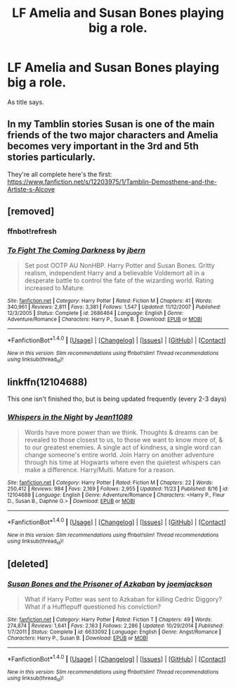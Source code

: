#+TITLE: LF Amelia and Susan Bones playing big a role.

* LF Amelia and Susan Bones playing big a role.
:PROPERTIES:
:Author: Mrveggiez
:Score: 5
:DateUnix: 1481852044.0
:DateShort: 2016-Dec-16
:FlairText: Request
:END:
As title says.


** In my Tamblin stories Susan is one of the main friends of the two major characters and Amelia becomes very important in the 3rd and 5th stories particularly.

They're all complete here's the first: [[https://www.fanfiction.net/s/12203975/1/Tamblin-Demosthene-and-the-Artiste-s-Alcove]]
:PROPERTIES:
:Author: Tlalcopan
:Score: 2
:DateUnix: 1481901479.0
:DateShort: 2016-Dec-16
:END:


** [removed]
:PROPERTIES:
:Score: 2
:DateUnix: 1481860721.0
:DateShort: 2016-Dec-16
:END:

*** ffnbot!refresh
:PROPERTIES:
:Author: wordhammer
:Score: 1
:DateUnix: 1481896616.0
:DateShort: 2016-Dec-16
:END:


*** [[http://www.fanfiction.net/s/2686464/1/][*/To Fight The Coming Darkness/*]] by [[https://www.fanfiction.net/u/940359/jbern][/jbern/]]

#+begin_quote
  Set post OOTP AU NonHBP. Harry Potter and Susan Bones. Gritty realism, independent Harry and a believable Voldemort all in a desperate battle to control the fate of the wizarding world. Rating increased to Mature.
#+end_quote

^{/Site/: [[http://www.fanfiction.net/][fanfiction.net]] *|* /Category/: Harry Potter *|* /Rated/: Fiction M *|* /Chapters/: 41 *|* /Words/: 340,961 *|* /Reviews/: 2,811 *|* /Favs/: 3,381 *|* /Follows/: 1,547 *|* /Updated/: 11/12/2007 *|* /Published/: 12/3/2005 *|* /Status/: Complete *|* /id/: 2686464 *|* /Language/: English *|* /Genre/: Adventure/Romance *|* /Characters/: Harry P., Susan B. *|* /Download/: [[http://www.ff2ebook.com/old/ffn-bot/index.php?id=2686464&source=ff&filetype=epub][EPUB]] or [[http://www.ff2ebook.com/old/ffn-bot/index.php?id=2686464&source=ff&filetype=mobi][MOBI]]}

--------------

*FanfictionBot*^{1.4.0} *|* [[[https://github.com/tusing/reddit-ffn-bot/wiki/Usage][Usage]]] | [[[https://github.com/tusing/reddit-ffn-bot/wiki/Changelog][Changelog]]] | [[[https://github.com/tusing/reddit-ffn-bot/issues/][Issues]]] | [[[https://github.com/tusing/reddit-ffn-bot/][GitHub]]] | [[[https://www.reddit.com/message/compose?to=tusing][Contact]]]

^{/New in this version: Slim recommendations using/ ffnbot!slim! /Thread recommendations using/ linksub(thread_id)!}
:PROPERTIES:
:Author: FanfictionBot
:Score: 1
:DateUnix: 1481896643.0
:DateShort: 2016-Dec-16
:END:


** linkffn(12104688)

This one isn't finished tho, but is being updated frequently (every 2-3 days)
:PROPERTIES:
:Author: Winged_Dolphins
:Score: 1
:DateUnix: 1481869651.0
:DateShort: 2016-Dec-16
:END:

*** [[http://www.fanfiction.net/s/12104688/1/][*/Whispers in the Night/*]] by [[https://www.fanfiction.net/u/4926128/Jean11089][/Jean11089/]]

#+begin_quote
  Words have more power than we think. Thoughts & dreams can be revealed to those closest to us, to those we want to know more of, & to our greatest enemies. A single act of kindness, a single word can change someone's entire world. Join Harry on another adventure through his time at Hogwarts where even the quietest whispers can make a difference. Harry/Multi. Mature for a reason.
#+end_quote

^{/Site/: [[http://www.fanfiction.net/][fanfiction.net]] *|* /Category/: Harry Potter *|* /Rated/: Fiction M *|* /Chapters/: 22 *|* /Words/: 250,412 *|* /Reviews/: 984 *|* /Favs/: 2,169 *|* /Follows/: 2,955 *|* /Updated/: 11/23 *|* /Published/: 8/16 *|* /id/: 12104688 *|* /Language/: English *|* /Genre/: Adventure/Romance *|* /Characters/: <Harry P., Fleur D., Susan B., Daphne G.> *|* /Download/: [[http://www.ff2ebook.com/old/ffn-bot/index.php?id=12104688&source=ff&filetype=epub][EPUB]] or [[http://www.ff2ebook.com/old/ffn-bot/index.php?id=12104688&source=ff&filetype=mobi][MOBI]]}

--------------

*FanfictionBot*^{1.4.0} *|* [[[https://github.com/tusing/reddit-ffn-bot/wiki/Usage][Usage]]] | [[[https://github.com/tusing/reddit-ffn-bot/wiki/Changelog][Changelog]]] | [[[https://github.com/tusing/reddit-ffn-bot/issues/][Issues]]] | [[[https://github.com/tusing/reddit-ffn-bot/][GitHub]]] | [[[https://www.reddit.com/message/compose?to=tusing][Contact]]]

^{/New in this version: Slim recommendations using/ ffnbot!slim! /Thread recommendations using/ linksub(thread_id)!}
:PROPERTIES:
:Author: FanfictionBot
:Score: 3
:DateUnix: 1481869687.0
:DateShort: 2016-Dec-16
:END:


** [deleted]
:PROPERTIES:
:Score: 1
:DateUnix: 1481924658.0
:DateShort: 2016-Dec-17
:END:

*** [[http://www.fanfiction.net/s/6633092/1/][*/Susan Bones and the Prisoner of Azkaban/*]] by [[https://www.fanfiction.net/u/1220065/joemjackson][/joemjackson/]]

#+begin_quote
  What if Harry Potter was sent to Azkaban for killing Cedric Diggory? What if a Hufflepuff questioned his conviction?
#+end_quote

^{/Site/: [[http://www.fanfiction.net/][fanfiction.net]] *|* /Category/: Harry Potter *|* /Rated/: Fiction T *|* /Chapters/: 49 *|* /Words/: 274,874 *|* /Reviews/: 1,641 *|* /Favs/: 2,163 *|* /Follows/: 2,286 *|* /Updated/: 10/29/2014 *|* /Published/: 1/7/2011 *|* /Status/: Complete *|* /id/: 6633092 *|* /Language/: English *|* /Genre/: Angst/Romance *|* /Characters/: Harry P., Susan B. *|* /Download/: [[http://www.ff2ebook.com/old/ffn-bot/index.php?id=6633092&source=ff&filetype=epub][EPUB]] or [[http://www.ff2ebook.com/old/ffn-bot/index.php?id=6633092&source=ff&filetype=mobi][MOBI]]}

--------------

*FanfictionBot*^{1.4.0} *|* [[[https://github.com/tusing/reddit-ffn-bot/wiki/Usage][Usage]]] | [[[https://github.com/tusing/reddit-ffn-bot/wiki/Changelog][Changelog]]] | [[[https://github.com/tusing/reddit-ffn-bot/issues/][Issues]]] | [[[https://github.com/tusing/reddit-ffn-bot/][GitHub]]] | [[[https://www.reddit.com/message/compose?to=tusing][Contact]]]

^{/New in this version: Slim recommendations using/ ffnbot!slim! /Thread recommendations using/ linksub(thread_id)!}
:PROPERTIES:
:Author: FanfictionBot
:Score: 1
:DateUnix: 1481924683.0
:DateShort: 2016-Dec-17
:END:
